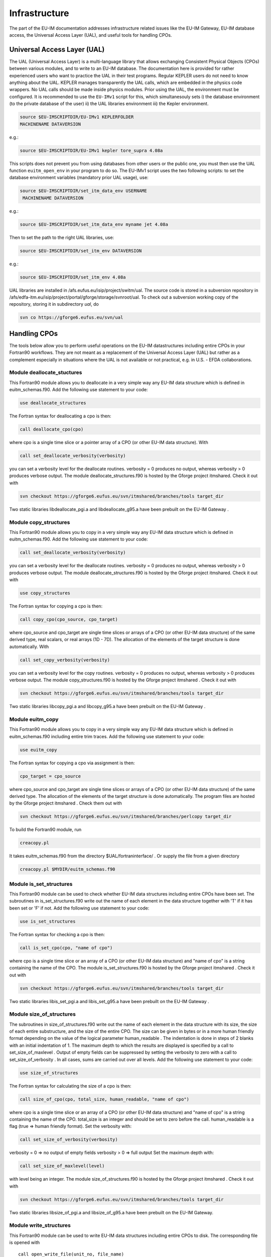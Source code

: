 Infrastructure
==============

The part of the EU-IM documentation addresses infrastructure related
issues like the EU-IM Gateway, EU-IM database access, the Universal Access
Layer (UAL), and useful tools for handling CPOs.

Universal Access Layer (UAL)
----------------------------

The UAL (Universal Access Layer) is a multi-language library that allows
exchanging Consistent Physical Objects (CPOs) between various modules,
and to write to an EU-IM database. The documentation here is provided for
rather experienced users who want to practice the UAL in their test
programs. Regular KEPLER users do not need to know anything about the
UAL. KEPLER manages transparently the UAL calls, which are embedded in
the physics code wrappers. No UAL calls should be made inside physics
modules. Prior using the UAL, the environment must be configured. It is
recommended to use the ``EU-IMv1`` script for this, which simultanesouly
sets i) the database environment (to the private database of the user)
ii) the UAL libraries environment iii) the Kepler environment.

.. code-block:: console

       source $EU-IMSCRIPTDIR/EU-IMv1 KEPLERFOLDER
       MACHINENAME DATAVERSION

e.g.:

.. code-block:: console

       source $EU-IMSCRIPTDIR/EU-IMv1 kepler tore_supra 4.08a

This scripts does not prevent you from using databases from other users
or the public one, you must then use the UAL function ``euitm_open_env``
in your program to do so. The EU-IMv1 script uses the two following
scripts: to set the database environment variables (mandatory prior UAL
usage), use:

.. code-block:: console

   source $EU-IMSCRIPTDIR/set_itm_data_env USERNAME
    MACHINENAME DATAVERSION

e.g.:

.. code-block:: console

   source $EU-IMSCRIPTDIR/set_itm_data_env myname jet 4.08a

Then to set the path to the right UAL libraries, use:

.. code-block:: console

   source $EU-IMSCRIPTDIR/set_itm_env DATAVERSION

e.g.:

.. code-block:: console

   source $EU-IMSCRIPTDIR/set_itm_env 4.08a

UAL libraries are installed in /afs.eufus.eu/isip/project/switm/ual.
The source code is stored in a subversion repository in
/afs/edfa-itm.eu/isip/project/portal/gforge/storage/svnroot/ual. To
check out a subversion working copy of the repository, storing it in
subdirectory *ual*, do

.. code-block:: console

   svn co https://gforge6.eufus.eu/svn/ual

Handling CPOs
-------------

The tools below allow you to perform useful operations on the EU-IM
datastructures including entire CPOs in your Fortran90 workflows. They
are not meant as a replacement of the Universal Access Layer (UAL) but
rather as a complement especially in situations where the UAL is not
available or not practical, e.g. in U.S. - EFDA collaborations.

Module deallocate_stuctures
~~~~~~~~~~~~~~~~~~~~~~~~~~~

This Fortran90 module allows you to deallocate in a very simple way any
EU-IM data structure which is defined in euitm_schemas.f90.
Add the following use statement to your code:

.. code-block:: fortran

     use deallocate_structures

The Fortran syntax for deallocating a cpo is then:

.. code-block:: fortran
   
     call deallocate_cpo(cpo)

where cpo is a single time slice or a pointer array of a CPO (or other
EU-IM data structure). With

.. code-block:: fortran
   
      call set_deallocate_verbosity(verbosity)

you can set a verbosity level for the deallocate routines. verbosity = 0
produces no output, whereas verbosity > 0 produces verbose output. The
module deallocate_structures.f90 is hosted by the Gforge project itmshared.
Check it out with

.. code-block:: console

   svn checkout https://gforge6.eufus.eu/svn/itmshared/branches/tools target_dir

Two static libraries
libdeallocate_pgi.a
and
libdeallocate_g95.a
have been prebuilt on the
EU-IM Gateway
.

Module copy_structures
~~~~~~~~~~~~~~~~~~~~~~

This Fortran90 module allows you to copy in a very simple way any EU-IM
data structure which is defined in euitm_schemas.f90.
Add the following use statement to your code:

.. code-block:: fortran
   
      call set_deallocate_verbosity(verbosity)

you can set a verbosity level for the deallocate routines. verbosity = 0
produces no output, whereas verbosity > 0 produces verbose output. The
module deallocate_structures.f90 is hosted by the Gforge project itmshared.
Check it out with

.. code-block:: fortran

     use copy_structures

The Fortran syntax for copying a cpo is then:

.. code-block:: fortran
   
     call copy_cpo(cpo_source, cpo_target)

where cpo_source and cpo_target are single time slices or arrays of a CPO
(or other EU-IM data structure) of the same derived type, real scalars, or
real arrays (1D - 7D). The allocation of the elements of the target
structure is done automatically. With

.. code-block:: fortran
   
      call set_copy_verbosity(verbosity)

you can set a verbosity level for the copy routines. verbosity = 0 produces
no output, whereas verbosity > 0 produces verbose output. The module
copy_structures.f90 is hosted by the Gforge project itmshared . Check it
out with 

.. code-block:: console

   svn checkout https://gforge6.eufus.eu/svn/itmshared/branches/tools target_dir

Two static libraries libcopy_pgi.a and libcopy_g95.a have been prebuilt on
the EU-IM Gateway .

Module euitm_copy
~~~~~~~~~~~~~~~~~

This Fortran90 module allows you to copy in a very simple way any EU-IM
data structure which is defined in euitm_schemas.f90 including entire
trim traces.
Add the following use statement to your code:

.. code-block:: fortran
   
     use euitm_copy

The Fortran syntax for copying a cpo via assignment is then:

.. code-block:: fortran
   
     cpo_target = cpo_source

where cpo_source and cpo_target are single time slices or arrays of a
CPO (or other EU-IM data structure) of the same derived type.
The allocation of the elements of the target structure is done
automatically.
The program files are hosted by the Gforge project
itmshared
.
Check them out with


.. code-block:: console

   svn checkout https://gforge6.eufus.eu/svn/itmshared/branches/perlcopy target_dir

To build the Fortran90 module, run

.. code-block:: console
   
     creacopy.pl

It takes euitm_schemas.f90 from the directory
$UAL/fortraninterface/
.
Or supply the file from a given directory


.. code-block:: console

    creacopy.pl $MYDIR/euitm_schemas.f90

Module is_set_structures
~~~~~~~~~~~~~~~~~~~~~~~~

This Fortran90 module can be used to check whether EU-IM data structures
including entire CPOs have been set. The subroutines in
is_set_structures.f90
write out the name of each element in the data structure together with
'T'
if it has been set or
'F'
if not.
Add the following use statement to your code:

.. code-block:: fortran
   
     use is_set_structures

The Fortran syntax for checking a cpo is then:


.. code-block:: fortran

   call is_set_cpo(cpo, "name of cpo")

where cpo is a single time slice or an array of a CPO (or other EU-IM data
structure) and "name of cpo" is a string containing the name of the CPO.
The module is_set_structures.f90 is hosted by the Gforge project itmshared
. Check it out with

.. code-block:: fortran
   
   svn checkout https://gforge6.eufus.eu/svn/itmshared/branches/tools target_dir

Two static libraries libis_set_pgi.a and libis_set_g95.a have been prebuilt
on the EU-IM Gateway .

Module size_of_structures
~~~~~~~~~~~~~~~~~~~~~~~~~

The subroutines in
size_of_structures.f90
write out the name of each element in the data structure with its size,
the size of each entire substructure, and the size of the entire CPO.
The size can be given in bytes or in a more human friendly format
depending on the value of the logical parameter
human_readable
. The indentation is done in steps of 2 blanks with an initial
indentation of 1.
The maximum depth to which the results are displayed is specified by a
call to
set_size_of_maxlevel
. Output of empty fields can be suppressed by setting the verbosity to
zero with a call to
set_size_of_verbosity
. In all cases, sums are carried out over all levels.
Add the following use statement to your code:

.. code-block:: fortran
   
     use size_of_structures

The Fortran syntax for calculating the size of a cpo is then:

.. code-block:: fortran
   
     call size_of_cpo(cpo, total_size, human_readable, "name of cpo")

where cpo is a single time slice or an array of a CPO (or other EU-IM data
structure) and "name of cpo" is a string containing the name of the CPO.
total_size is an integer and should be set to zero before the call.
human_readable is a flag (true => human friendly format).
Set the verbosity with:

.. code-block:: fortran
   
     call set_size_of_verbosity(verbosity)

verbosity = 0 => no output of empty fields
verbosity > 0 => full output
Set the maximum depth with:

.. code-block:: fortran
   
     call set_size_of_maxlevel(level)

with level being an integer.
The module
size_of_structures.f90
is hosted by the
Gforge
project
itmshared
.
Check it out with

.. code-block:: console
   
   svn checkout https://gforge6.eufus.eu/svn/itmshared/branches/tools target_dir

Two static libraries libsize_of_pgi.a and libsize_of_g95.a have been
prebuilt on the EU-IM Gateway.

Module write_structures
~~~~~~~~~~~~~~~~~~~~~~~

This Fortran90 module can be used to write EU-IM data structures including
entire CPOs to disk.
The corresponding file is opened with
::

     call open_write_file(unit_no, file_name)

where unit_no is the file handle (integer) and file_name a string with
the file name (possibly including the path).
The file is closed with
::

     call close_write_file

Add the following use statement to your code:
::

     use write_structures

The Fortran syntax for writing a cpo to disk is then:
::

     call write_cpo(cpo, "name of cpo")

where cpo is a single time slice or an array of a CPO (or other EU-IM data
structure) and "name of cpo" is a string containing the name of the CPO.
With
::

      call set_write_verbosity(verbosity)

you can set a verbosity level for the write routines. verbosity = 0
produces no output, whereas verbosity > 0 produces verbose output.
The module
write_structures.f90
is hosted by the
Gforge
project
itmshared
.
Check it out with
::

   svn checkout https://gforge6.eufus.eu/svn/itmshared/branches/tools target_dir

Two static libraries libwrite_pgi.a and libwrite_g95.a have been prebuilt
on the EU-IM Gateway .

Module read_structures
~~~~~~~~~~~~~~~~~~~~~~

This Fortran90 module can be used to read EU-IM data structures including
entire CPOs from disk.
The corresponding file is opened with
::

     call open_read_file(unit_no, file_name)

where unit_no is the file handle (integer) and file_name a string with
the file name (possibly including the path).
The file is closed with
::

     call close_read_file

Add the following use statement to your code:
::

     use read_structures

The Fortran syntax for reading a cpo from disk is then:
::

     call read_cpo(cpo, "name of cpo")

where cpo is a single time slice or an array of a CPO (or other EU-IM data
structure) and "name of cpo" is a string containing the name of the CPO.
The module automatically deallocates any fields already allocated in cpo
and allocates all required fields automatically. It is absolutely
essential that "name of cpo" is identical with the one chosen when the
cpo was written.
With
::

      call set_read_verbosity(verbosity)

you can set a verbosity level for the read routines. verbosity = 0
produces no output, whereas verbosity > 0 produces verbose output.
The module
read_structures.f90
is hosted by the
Gforge
project
itmshared
.
Check it out with
::

   svn checkout https://gforge6.eufus.eu/svn/itmshared/branches/tools target_dir

Two static libraries
libread_pgi.a
and
libread_g95.a
have been prebuilt on the
EU-IM Gateway
.

Module diff_structures
~~~~~~~~~~~~~~~~~~~~~~

This Fortran90 module can be used to compare two CPOs or other EU-IM data
structures. It was developed to facilitate benchmarks and automated test
suites for the code development. It was kept flexible through the use of
function arguments in the argument list of the subroutines of
diff_structures. This allows the user to specify his own function set
for the analysis and evalutation of the differences between the two
CPOs. A call to diff_cpo simply writes out the result of this user
defined function.
Add the following use statements to your code:
::

   use diff_structures
   use error_analysis

The Fortran syntax for calculating the differences between two cpos is
then:
::

     call diff_cpo(reference_cpo, test_cpo, name_root, func)

where reference_cpo is the reference CPO or other EU-IM data structure and
test_cpo is the test CPO or other EU-IM data structure.
name_root is a string which defines the root of the field names to be
displayed, e.g. 'equilibrium'.
func is a function argument to the subroutine diff_cpo. It can be any
user defined function with the following constraints:

-  It must be defined inside the module error_analysis (an example
   version with various error analysis functions is provided in
   error_analysis.f90
   ).
-  It follows the structure (dummy arguments, interface, overloading) as
   demonstrated in error_analysis.f90. The function always has a header
   function with a list of optional dummy arguments. Depending on which
   actual arguments are specified, this functions calls the overloaded
   function with the correct arguments. The interim function is required
   because of Fortran90/95 limitations. The actual error analysis is
   carried out inside the overloaded functions. Two fields of these
   functions are intent(inout) variables:
   ::

      diff_counter : to count the number of difference
      error_level  : to allow for sums or averages over entire CPOs (see examples)

   These two variables are private to the error_analysis module.
   To access them please use the functions
   ::

        get_diff_counter()

   and
   ::

        get_error_level()

   The function
   ::

        set_error_level(err_level)

   may be used to specify an initial value for the variable
   error_level
   .

With
::

      call set_diff_verbosity(verbosity)

you can set a verbosity level for the diff routines. verbosity = 0 produces
no output, whereas verbosity > 0 produces verbose output. The file
check_equilibrium.f90 represents a simple example for a program to compare
two equilibrium CPOs one of which is used as a reference for test cases in
code development. It clearly demonstrates the use of the diff_structures
module. The module diff_structures.f90 and the auxiliary file
error_analysis.f90 and check_equilibrium.f90 are hosted by the Gforge
project itmshared . Check them out with ::

   svn checkout https://gforge6.eufus.eu/svn/itmshared/branches/tools target_dir

Two static libraries libdiff_pgi.a and libdiff_g95.a have been prebuilt on
the EU-IM Gateway .
                
